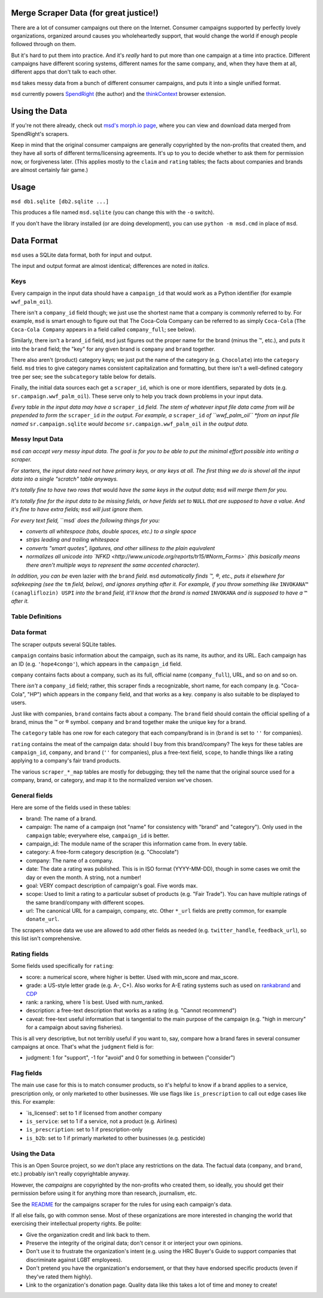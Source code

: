 Merge Scraper Data (for great justice!)
=======================================

There are a lot of consumer campaigns out there on the Internet. Consumer
campaigns supported by perfectly lovely organizations, organized around
causes you wholeheartedly support, that would change the world if enough
people followed through on them.

But it's hard to put them into practice. And it's *really* hard to put more
than one campaign at a time into practice. Different campaigns have different
scoring systems, different names for the same company, and, when they have
them at all, different apps that don't talk to each other.

``msd`` takes messy data from a bunch of different consumer campaigns, and
puts it into a single unified format.

``msd`` currently powers `SpendRight <http://spendright.org/search>`__
(the author) and the `thinkContext <http://thinkcontext.org>`__ browser
extension.

Using the Data
==============

If you're not there already, check out
`msd's morph.io page <https://morph.io/spendright/msd>`__, where you can
view and download data merged from SpendRight's scrapers.

Keep in mind that the original consumer campaigns are generally copyrighted by
the non-profits that created them, and they have all sorts of different
terms/licensing agreements. It's up to you to decide whether to ask
them for permission now, or forgiveness later. (This applies mostly to the
``claim`` and ``rating`` tables; the facts about companies and brands are
almost certainly fair game.)

Usage
=====

``msd db1.sqlite [db2.sqlite ...]``

This produces a file named ``msd.sqlite`` (you can change this with the ``-o``
switch).

If you don't have the library installed (or are doing development), you
can use ``python -m msd.cmd`` in place of ``msd``.


Data Format
===========

``msd`` uses a SQLite data format, both for input and output.

The input and output format are almost identical; differences are noted
in *italics*.

Keys
----

Every campaign in the input data should have a ``campaign_id``
that would work as a Python identifier (for example ``wwf_palm_oil``).

There isn't a ``company_id`` field though; we just use the shortest name
that a company is commonly referred to by. For example, ``msd`` is smart
enough to figure out that The Coca-Cola Company can be referred to as
simply ``Coca-Cola`` (``The Coca-Cola Company`` appears in a field called
``company_full``; see below).

Similarly, there isn't a ``brand_id`` field, ``msd`` just figures out the
proper name for the brand (minus the ™, etc.), and puts it into the ``brand``
field; the "key" for any given brand is ``company`` and ``brand`` together.

There also aren't (product) category keys; we just put the name of the
category (e.g. ``Chocolate``) into the ``category`` field. ``msd`` tries to
give category names consistent capitalization and formatting, but there
isn't a well-defined category tree per see; see the ``subcategory`` table
below for details.

Finally, the initial data sources each get a ``scraper_id``, which is one
or more identifiers, separated by dots (e.g. ``sr.campaign.wwf_palm_oil``).
These serve only to help you track down problems in your input data.

*Every table in the input data may have a* ``scraper_id`` *field. The stem
of whatever input file data came from will be prepended to form the*
``scraper_id`` *in the output. For example, a* ``scraper_id`` *of
``wwf_palm_oil`` *from an input file named* ``sr.campaign.sqlite``
*would become* ``sr.campaign.wwf_palm_oil`` *in the output data.*

Messy Input Data
----------------

``msd`` *can accept very messy input data. The goal is for you to be able to
put the minimal effort possible into writing a scraper.*

*For starters, the input data need not have primary keys, or any keys at
all. The first thing we do is shovel all the input data into a single
"scratch" table anyways.*

*It's totally fine to have two rows that* would *have the same keys in the
output data;* ``msd`` *will merge them for you.*

*It's totally fine for the input data to be missing fields, or have
fields set to* ``NULL`` *that are supposed to have a value. And it's fine
to have extra fields;* ``msd`` *will just ignore them.*

*For every text field,* ``msd` *does the following things for you:*

- *converts all whitespace (tabs, double spaces, etc.) to a single space*
- *strips leading and trailing whitespace*
- *converts "smart quotes", ligatures, and other silliness to the plain equivalent*
- *normalizes all unicode into
  `NFKD <http://www.unicode.org/reports/tr15/#Norm_Forms>`
  (this basically means there aren't multiple ways to represent the same
  accented character).*

*In addition, you can be* even lazier *with the* ``brand`` *field.* ``msd``
*automatically finds ™, ®, etc., puts it elsewhere for safekeeping (see
the* ``tm`` *field, below), and ignores anything after it. For example,
if you throw something like* ``INVOKANA™ (canagliflozin) USPI`` *into
the* ``brand`` *field, it'll know that the brand is named* ``INVOKANA``
*and is supposed to have a* ``™`` *after it.*

Table Definitions
-----------------



Data format
-----------

The scraper outputs several SQLite tables.

``campaign`` contains basic information about the campaign, such as its
name, its author, and its URL. Each campaign has an ID (e.g.
``'hope4congo'``), which appears in the ``campaign_id`` field.

``company`` contains facts about a company, such as its full, official
name (``company_full``), URL, and so on and so on.

There *isn't* a ``company_id`` field; rather, this scraper finds a
recognizable, short name, for each company (e.g. "Coca-Cola", "HP")
which appears in the ``company`` field, and that works as a key.
``company`` is also suitable to be displayed to users.

Just like with companies, ``brand`` contains facts about a company. The
``brand`` field should contain the official spelling of a brand, minus
the ™ or ® symbol. ``company`` and ``brand`` together make the unique
key for a brand.

The ``category`` table has one row for each category that each
company/brand is in (``brand`` is set to ``''`` for companies).

``rating`` contains the meat of the campaign data: should I buy from
this brand/company? The keys for these tables are ``campaign_id``,
``company``, and ``brand`` (``''`` for companies), plus a free-text
field, ``scope``, to handle things like a rating applying to a company's
fair trand products.

The various ``scraper_*_map`` tables are mostly for debugging; they tell
the name that the original source used for a company, brand, or
category, and map it to the normalized version we've chosen.

General fields
--------------


Here are some of the fields used in these tables:

-  brand: The name of a brand.
-  campaign: The name of a campaign (not "name" for consistency with
   "brand" and "category"). Only used in the ``campaign`` table;
   everywhere else, ``campaign_id`` is better.
-  campaign\_id: The module name of the scraper this information came
   from. In every table.
-  category: A free-form category description (e.g. "Chocolate")
-  company: The name of a company.
-  date: The date a rating was published. This is in ISO format
   (YYYY-MM-DD), though in some cases we omit the day or even the month.
   A string, not a number!
-  goal: VERY compact description of campaign's goal. Five words max.
-  scope: Used to limit a rating to a particular subset of products
   (e.g. "Fair Trade"). You can have multiple ratings of the same
   brand/company with different scopes.
-  url: The canonical URL for a campaign, company, etc. Other ``*_url``
   fields are pretty common, for example ``donate_url``.

The scrapers whose data we use are allowed to add other fields as needed
(e.g. ``twitter_handle``, ``feedback_url``), so this list isn't
comprehensive.

Rating fields
-------------

Some fields used specifically for ``rating``:

-  score: a numerical score, where higher is better. Used with
   min\_score and max\_score.
-  grade: a US-style letter grade (e.g. A-, C+). Also works for A-E
   rating systems such as used on
   `rankabrand <http://rankabrand.org/>`__ and
   `CDP <https://www.cdp.net/>`__
-  rank: a ranking, where 1 is best. Used with num\_ranked.
-  description: a free-text description that works as a rating (e.g.
   "Cannot recommend")
-  caveat: free-text useful information that is tangential to the main
   purpose of the campaign (e.g. "high in mercury" for a campaign about
   saving fisheries).

This is all very descriptive, but not terribly useful if you want to,
say, compare how a brand fares in several consumer campaigns at once.
That's what the ``judgment`` field is for:

-  judgment: 1 for "support", -1 for "avoid" and 0 for something in
   between ("consider")

Flag fields
-----------

The main use case for this is to match consumer products, so it's
helpful to know if a brand applies to a service, prescription only, or
only marketed to other businesses. We use flags like ``is_prescription``
to call out edge cases like this. For example:

-  \`is\_licensed': set to 1 if licensed from another company
-  ``is_service``: set to 1 if a service, not a product (e.g. Airlines)
-  ``is_prescription``: set to 1 if prescription-only
-  ``is_b2b``: set to 1 if primarly marketed to other businesses (e.g.
   pesticide)

Using the Data
--------------

This is an Open Source project, so *we* don't place any restrictions on
the data. The factual data (``company``, and ``brand``, etc.) probably
isn't really copyrightable anyway.

However, the *campaigns* are copyrighted by the non-profits who created
them, so ideally, you should get their permission before using it for
anything more than research, journalism, etc.

See the
`README <https://github.com/spendright-scrapers/campaigns/blob/master/README.md>`__
for the campaigns scraper for the rules for using each campaign's data.

If all else fails, go with common sense. Most of these organizations are
more interested in changing the world that exercising their intellectual
property rights. Be polite:

-  Give the organization credit and link back to them.
-  Preserve the integrity of the original data; don't censor it or
   interject your own opinions.
-  Don't use it to frustrate the organization's intent (e.g. using the
   HRC Buyer's Guide to support companies that discriminate against LGBT
   employees).
-  Don't pretend you have the organization's endorsement, or that they
   have endorsed specific products (even if they've rated them highly).
-  Link to the organization's donation page. Quality data like this
   takes a lot of time and money to create!
